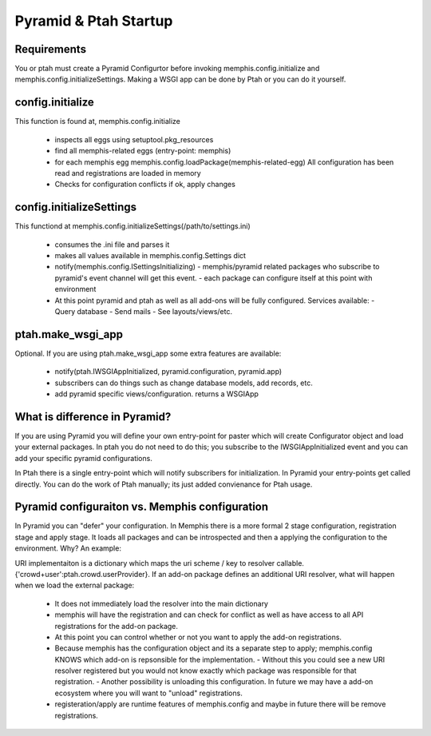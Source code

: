 Pyramid & Ptah Startup
======================

Requirements
------------

You or ptah must create a Pyramid Configurtor before invoking
memphis.config.initialize and memphis.config.initializeSettings. Making a
WSGI app can be done by Ptah or you can do it yourself.

config.initialize
-----------------

This function is found at, memphis.config.initialize

  - inspects all eggs using setuptool.pkg_resources
  - find all memphis-related eggs (entry-point: memphis)
  - for each memphis egg
    memphis.config.loadPackage(memphis-related-egg)
    All configuration has been read and registrations are loaded in memory
  - Checks for configuration conflicts if ok, apply changes

config.initializeSettings
-------------------------

This functiond at memphis.config.initializeSettings(/path/to/settings.ini)

  - consumes the .ini file and parses it
  - makes all values available in memphis.config.Settings dict
  - notify(memphis.config.ISettingsInitializing)
    - memphis/pyramid related packages who subscribe to pyramid's event channel will get this event.
    - each package can configure itself at this point with environment
  - At this point pyramid and ptah as well as all add-ons will be fully
    configured.  Services available:
    - Query database
    - Send mails
    - See layouts/views/etc.
      
ptah.make_wsgi_app
-------------------

Optional. If you are using ptah.make_wsgi_app some extra features are available:

  - notify(ptah.IWSGIAppInitialized, pyramid.configuration, pyramid.app)
  - subscribers can do things such as change database models, add records, etc.
  - add pyramid specific views/configuration.
    returns a WSGIApp

What is difference in Pyramid?
------------------------------
If you are using Pyramid you will define your own entry-point for paster
which will create Configurator object and load your external packages.
In ptah you do not need to do this; you subscribe to the IWSGIAppInitialized
event and you can add your specific pyramid configurations.

In Ptah there is a single entry-point which will notify subscribers for
initialization.  In Pyramid your entry-points get called directly.  You
can do the work of Ptah manually; its just added convienance for Ptah
usage. 

Pyramid configuraiton vs. Memphis configuration
-----------------------------------------------
In Pyramid you can "defer" your configuration.  In Memphis there is a 
more formal 2 stage configuration, registration stage and apply stage.
It loads all packages and can be introspected and then a applying
the configuration to the environment.  Why?  An example:

URI implementaiton is a dictionary which maps the uri scheme / key
to resolver callable.  {'crowd+user':ptah.crowd.userProvider}.  If an
add-on package defines an additional URI resolver, what will happen when
we load the external package:

  - It does not immediately load the resolver into the main dictionary
  - memphis will have the registration and can check for conflict as well
    as have access to all API registrations for the add-on package.
  - At this point you can control whether or not you want to apply the
    add-on registrations.  
  - Because memphis has the configuration object and its a separate step
    to apply; memphis.config KNOWS which add-on is repsonsible for the
    implementation.  
    - Without this you could see a new URI resolver registered but you would not know exactly which package was responsible for that registration.
    - Another possibility is unloading this configuration.  In future we may have a add-on ecosystem where you will want to "unload" registrations.  
  - registeration/apply are runtime features of memphis.config and maybe in future there will be remove registrations.  
